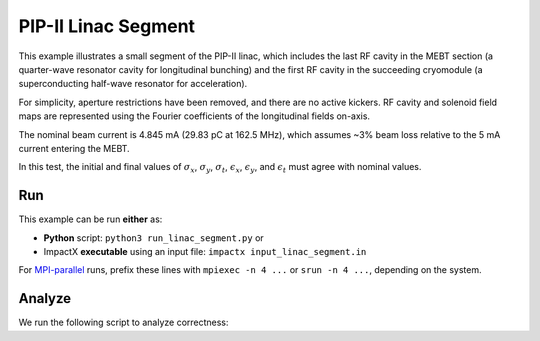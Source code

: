 .. _examples-linac-segment:

PIP-II Linac Segment
====================

This example illustrates a small segment of the PIP-II linac, which includes the last RF cavity in the MEBT section (a quarter-wave resonator cavity for longitudinal bunching) and the first
RF cavity in the succeeding cryomodule (a superconducting half-wave resonator for acceleration).

For simplicity, aperture restrictions have been removed, and there are no active kickers.  RF cavity and solenoid field maps are represented using the Fourier coefficients of the longitudinal fields on-axis.

The nominal beam current is 4.845 mA (29.83 pC at 162.5 MHz), which assumes ~3% beam loss relative to the 5 mA current entering the MEBT.

In this test, the initial and final values of :math:`\sigma_x`, :math:`\sigma_y`, :math:`\sigma_t`, :math:`\epsilon_x`, :math:`\epsilon_y`, and :math:`\epsilon_t` must agree with nominal values.


Run
---

This example can be run **either** as:

* **Python** script: ``python3 run_linac_segment.py`` or
* ImpactX **executable** using an input file: ``impactx input_linac_segment.in``

For `MPI-parallel <https://www.mpi-forum.org>`__ runs, prefix these lines with ``mpiexec -n 4 ...`` or ``srun -n 4 ...``, depending on the system.

.. tab-set::

   .. tab-item:: Python: Script

       .. literalinclude:: run_linac_segment.py
          :language: python3
          :caption: You can copy this file from ``examples/linac_segment/run_linac_segment.py``.

   .. tab-item:: Executable: Input File

       .. literalinclude:: input_linac_segment.in
          :language: ini
          :caption: You can copy this file from ``examples/linac_segment/input_linac_segment.in``.


Analyze
-------

We run the following script to analyze correctness:

.. dropdown:: Script ``analysis_linac_segment.py``

   .. literalinclude:: analysis_linac_segment.py
      :language: python3
      :caption: You can copy this file from ``examples/linac_segment/analysis_linac_segment.py``.
